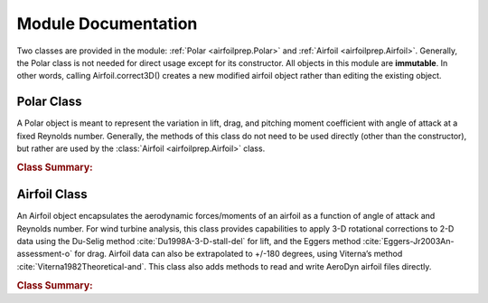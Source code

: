 .. module:: wisdem.airfoilprep


.. _interfaces-label:

Module Documentation
--------------------

Two classes are provided in the module: :ref:`Polar <airfoilprep.Polar>` and :ref:`Airfoil <airfoilprep.Airfoil>`.  Generally, the Polar class is not needed for direct usage except for its constructor.  All objects in this module are **immutable**.  In other words, calling Airfoil.correct3D() creates a new modified airfoil object rather than editing the existing object.

.. only:: latex

    This PDF version of the documentation only provides an summary of the classes and methods.  Further details are found in the HTML version of this documentation, complete with hyperlinks to the source code.

.. _polar-class-label:

Polar Class
^^^^^^^^^^^
A Polar object is meant to represent the variation in lift, drag, and pitching moment coefficient with angle of attack at a fixed Reynolds number.  Generally, the methods of this class do not need to be used directly (other than the constructor), but rather are used by the :class:`Airfoil <airfoilprep.Airfoil>` class.


.. rubric:: Class Summary:

.. only:: latex

    .. autoclass:: Polar
        :members:


.. only:: html

    .. autoclass:: Polar

        .. rubric:: Methods
        .. autosummary::
            :nosignatures:

            ~Polar.correction3D
            ~Polar.extrapolate
            ~Polar.blend
            ~Polar.unsteadyparam


.. autogenerate
    .. autosummary::
        :toctree: generated

        ~Polar.unsteadyparam
        ~Polar.blend
        ~Polar.correction3D
        ~Polar.extrapolate



.. _airfoil-class-label:

Airfoil Class
^^^^^^^^^^^^^
An Airfoil object encapsulates the aerodynamic forces/moments of an airfoil as a function of angle of attack and Reynolds number.  For wind turbine analysis, this class provides capabilities to apply 3-D rotational corrections to 2-D data using the Du-Selig method :cite:`Du1998A-3-D-stall-del` for lift, and the Eggers method :cite:`Eggers-Jr2003An-assessment-o` for drag.  Airfoil data can also be extrapolated to +/-180 degrees, using Viterna’s method :cite:`Viterna1982Theoretical-and`.  This class also adds methods to read and write AeroDyn airfoil files directly.

.. Internally, Airfoil uses a two-dimensional cubic B-spline (bisplrep from FITPACK, also known as DIERCKX) fit to the lift and and drag curves separately as functions of Reynolds number and angle of attack. A small amount of smoothing is used on each spline to reduce any high-frequency noise that can cause artificial multiple solutions (0.1 for lift, 0.001 for drag).



.. rubric:: Class Summary:

.. only:: latex

    .. autoclass:: Airfoil
        :members:


.. only:: html

    .. autoclass:: Airfoil

        .. rubric:: Methods
        .. autosummary::
            :nosignatures:

            ~Airfoil.initFromAerodynFile
            ~Airfoil.correction3D
            ~Airfoil.extrapolate
            ~Airfoil.blend
            ~Airfoil.getPolar
            ~Airfoil.interpToCommonAlpha
            ~Airfoil.createDataGrid
            ~Airfoil.writeToAerodynFile


.. autogenerate
    .. autosummary::
        :toctree: generated

        ~Airfoil.initFromAerodynFile
        ~Airfoil.blend
        ~Airfoil.correction3D
        ~Airfoil.extrapolate
        ~Airfoil.getPolar
        ~Airfoil.writeToAerodynFile
        ~Airfoil.interpToCommonAlpha
        ~Airfoil.createDataGrid



.. role:: bib
   :class: bib

.. only:: html

    :bib:`Bibliography`



.. bibliography:: references.bib


